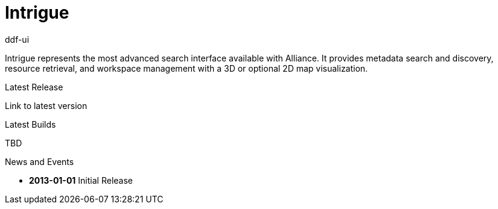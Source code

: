 = Intrigue

[#project-name]
ddf-ui

****
Intrigue represents the most advanced search interface available with Alliance. It provides metadata search and discovery, resource retrieval, and workspace management with a 3D or optional 2D map visualization.
****

.Latest Release
****
[#stable-version]
Link to latest version
****

.Latest Builds
****
TBD
****

.News and Events
****
[#version-history]
* *2013-01-01* Initial Release
****
